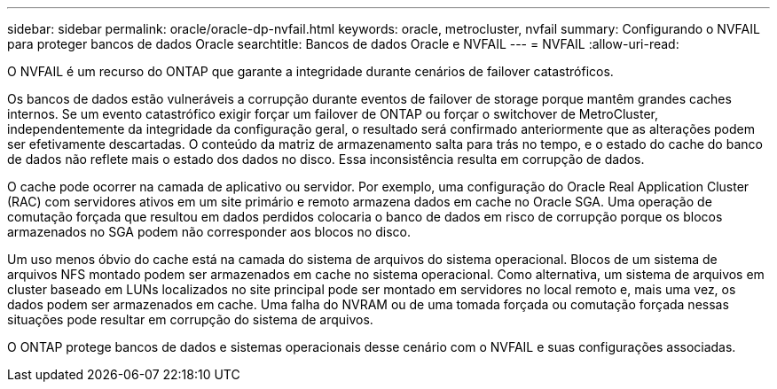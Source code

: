 ---
sidebar: sidebar 
permalink: oracle/oracle-dp-nvfail.html 
keywords: oracle, metrocluster, nvfail 
summary: Configurando o NVFAIL para proteger bancos de dados Oracle 
searchtitle: Bancos de dados Oracle e NVFAIL 
---
= NVFAIL
:allow-uri-read: 


[role="lead"]
O NVFAIL é um recurso do ONTAP que garante a integridade durante cenários de failover catastróficos.

Os bancos de dados estão vulneráveis a corrupção durante eventos de failover de storage porque mantêm grandes caches internos. Se um evento catastrófico exigir forçar um failover de ONTAP ou forçar o switchover de MetroCluster, independentemente da integridade da configuração geral, o resultado será confirmado anteriormente que as alterações podem ser efetivamente descartadas. O conteúdo da matriz de armazenamento salta para trás no tempo, e o estado do cache do banco de dados não reflete mais o estado dos dados no disco. Essa inconsistência resulta em corrupção de dados.

O cache pode ocorrer na camada de aplicativo ou servidor. Por exemplo, uma configuração do Oracle Real Application Cluster (RAC) com servidores ativos em um site primário e remoto armazena dados em cache no Oracle SGA. Uma operação de comutação forçada que resultou em dados perdidos colocaria o banco de dados em risco de corrupção porque os blocos armazenados no SGA podem não corresponder aos blocos no disco.

Um uso menos óbvio do cache está na camada do sistema de arquivos do sistema operacional. Blocos de um sistema de arquivos NFS montado podem ser armazenados em cache no sistema operacional. Como alternativa, um sistema de arquivos em cluster baseado em LUNs localizados no site principal pode ser montado em servidores no local remoto e, mais uma vez, os dados podem ser armazenados em cache. Uma falha do NVRAM ou de uma tomada forçada ou comutação forçada nessas situações pode resultar em corrupção do sistema de arquivos.

O ONTAP protege bancos de dados e sistemas operacionais desse cenário com o NVFAIL e suas configurações associadas.

